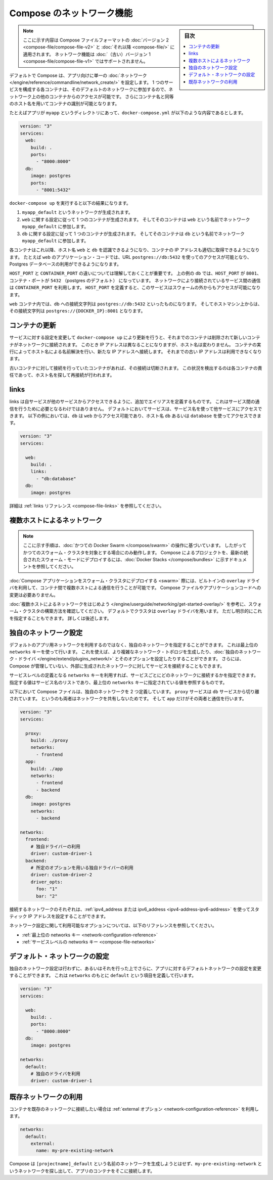 .. -*- coding: utf-8 -*-
.. URL: https://docs.docker.com/compose/networking/
.. SOURCE: https://github.com/docker/compose/blob/master/docs/networking.md
   doc version: 1.11
      https://github.com/docker/compose/commits/master/docs/networking.md
.. check date: 2016/04/28
.. Commits on Mar 24, 2016 d1ea4d72ac81aa7bda7384ce6ee80a6fc6d62de8
.. ----------------------------------------------------------------------------

.. Networking in Compose

.. _networking-in-compose:

==============================
Compose のネットワーク機能
==============================

.. sidebar:: 目次

   .. contents:: 
       :depth: 3
       :local:

.. > **Note**: This document only applies if you're using [version 2 or higher of the Compose file format](compose-file.md#versioning). Networking features are not supported for version 1 (legacy) Compose files.

.. note::
   ここに示す内容は Compose ファイルフォーマットの :doc:`バージョン 2 <compose-file/compose-file-v2>` と :doc:`それ以降 <compose-file/>` に適用されます。
   ネットワーク機能は :doc:`（古い）バージョン 1 <compose-file/compose-file-v1>` ではサポートされません。

.. By default Compose sets up a single
   [network](/engine/reference/commandline/network_create/) for your app. Each
   container for a service joins the default network and is both *reachable* by
   other containers on that network, and *discoverable* by them at a hostname
   identical to the container name.

デフォルトで Compose は、アプリ向けに単一の :doc:`ネットワーク </engine/reference/commandline/network_create/>` を設定します。
1 つのサービスを構成する各コンテナは、そのデフォルトのネットワークに参加するので、ネットワーク上の他のコンテナからのアクセスが可能です。
さらにコンテナ名と同等のホスト名を用いてコンテナの識別が可能となります。

.. > **Note**: Your app's network is given a name based on the "project name",
   > which is based on the name of the directory it lives in. You can override the
   > project name with either the [`--project-name`
   > flag](reference/overview.md) or the [`COMPOSE_PROJECT_NAME` environment
   > variable](reference/envvars.md#compose-project-name).

   アプリのネットワークには「プロジェクト名」に基づいた名前がつけられます。
   そしてプロジェクト名はこれが稼動しているディレクトリ名に基づいて定まります。
   プロジェクト名は :doc:`--project-name フラグ </compose/reference/overview>` あるいは :ref:`環境変数 COMPOSE_PROJECT_NAME <compose-project-name>` を使って上書きすることができます。

.. For example, suppose your app is in a directory called `myapp`, and your `docker-compose.yml` looks like this:

たとえばアプリが ``myapp`` というディレクトリにあって、``docker-compose.yml`` が以下のような内容であるとします。

..     version: "3"
       services:
         web:
           build: .
           ports:
             - "8000:8000"
         db:
           image: postgres
           ports:
             - "8001:5432"

.. code-block:: yaml

   version: "3"
   services:
     web:
       build: .
       ports:
         - "8000:8000"
     db:
       image: postgres
       ports:
         - "8001:5432"

.. When you run `docker-compose up`, the following happens:

``docker-compose up`` を実行すると以下の結果になります。

.. 1.  A network called `myapp_default` is created.
   2.  A container is created using `web`'s configuration. It joins the network
       `myapp_default` under the name `web`.
   3.  A container is created using `db`'s configuration. It joins the network
       `myapp_default` under the name `db`.

1.  ``myapp_default`` というネットワークが生成されます。
2.  ``web`` に関する設定に従って 1 つのコンテナが生成されます。
    そしてそのコンテナは ``web`` という名前でネットワーク ``myapp_default`` に参加します。
3.  ``db`` に関する設定に従って 1 つのコンテナが生成されます。
    そしてそのコンテナは ``db`` という名前でネットワーク ``myapp_default`` に参加します。

.. Each container can now look up the hostname `web` or `db` and
   get back the appropriate container's IP address. For example, `web`'s
   application code could connect to the URL `postgres://db:5432` and start
   using the Postgres database.

各コンテナはこれ以降、ホスト名 ``web`` と ``db`` を認識できるようになり、コンテナの IP アドレスも適切に取得できるようになります。
たとえば ``web`` のアプリケーション・コードでは、URL ``postgres://db:5432`` を使ってのアクセスが可能となり、Postgres データベースの利用ができるようになります。

.. It is important to note the distinction between `HOST_PORT` and `CONTAINER_PORT`.
   In the above example, for `db`, the `HOST_PORT` is `8001` and the container port is
   `5432` (postgres default). Networked service-to-service
   communication use the `CONTAINER_PORT`. When `HOST_PORT` is defined,
   the service is accessible outside the swarm as well.

``HOST_PORT`` と ``CONTAINER_PORT`` の違いについては理解しておくことが重要です。
上の例の ``db`` では、``HOST_PORT`` が ``8001``、コンテナ・ポートが ``5432`` （postgres のデフォルト） になっています。
ネットワークにより接続されているサービス間の通信は ``CONTAINER_PORT`` を利用します。
``HOST_PORT`` を定義すると、このサービスはスウォームの外からもアクセスが可能になります。

.. Within the `web` container, your connection string to `db` would look like
   `postgres://db:5432`, and from the host machine, the connection string would
   look like `postgres://{DOCKER_IP}:8001`.

``web`` コンテナ内では、``db`` への接続文字列は ``postgres://db:5432`` といったものになります。
そしてホストマシン上からは、その接続文字列は ``postgres://{DOCKER_IP}:8001`` となります。

.. ## Updating containers

コンテナの更新
===============

.. If you make a configuration change to a service and run `docker-compose up` to update it, the old container will be removed and the new one will join the network under a different IP address but the same name. Running containers will be able to look up that name and connect to the new address, but the old address will stop working.

サービスに対する設定を変更して ``docker-compose up`` により更新を行うと、それまでのコンテナは削除されて新しいコンテナがネットワークに接続されます。
このとき IP アドレスは異なることになりますが、ホスト名は変わりません。
コンテナの実行によってホスト名による名前解決を行い、新たな IP アドレスへ接続します。
それまでの古い IP アドレスは利用できなくなります。

.. If any containers have connections open to the old container, they will be closed. It is a container's responsibility to detect this condition, look up the name again and reconnect.

古いコンテナに対して接続を行っていたコンテナがあれば、その接続は切断されます。
この状況を検出するのは各コンテナの責任であって、ホスト名を探して再接続が行われます。

.. ## Links

.. _compose-links:

links
======

.. Links allow you to define extra aliases by which a service is reachable from another service. They are not required to enable services to communicate - by default, any service can reach any other service at that service's name. In the following example, `db` is reachable from `web` at the hostnames `db` and `database`:

links は自サービスが他のサービスからアクセスできるように、追加でエイリアスを定義するものです。
これはサービス間の通信を行うために必要となるわけではありません。
デフォルトにおいてサービスは、サービス名を使って他サービスにアクセスできます。
以下の例においては、``db`` は ``web`` からアクセス可能であり、ホスト名 ``db`` あるいは ``database`` を使ってアクセスできます。

..  version: "3"
    services:
      
      web:
        build: .
        links:
          - "db:database"
      db:
        image: postgres

.. code-block:: yaml

   version: "3"
   services:
     
     web:
       build: .
       links:
         - "db:database"
     db:
       image: postgres

.. See the [links reference](compose-file.md#links) for more information.

詳細は :ref:`links リファレンス <compose-file-links>` を参照してください。

.. ## Multi-host networking

.. _multi-host-networking:

複数ホストによるネットワーク
==============================

.. > **Note**: The instructions in this section refer to [legacy Docker Swarm](/compose/swarm.md) operations, and will only work when targeting a legacy Swarm cluster. For instructions on deploying a compose project to the newer integrated swarm mode consult the [Docker Stacks](/compose/bundles.md) documentation.

.. note::

   ここに示す手順は、:doc:`かつての Docker Swarm </compose/swarm>` の操作に基づいています。 
   したがってかつてのスウォーム・クラスタを対象とする場合にのみ動作します。
   Compose によるプロジェクトを、最新の統合されたスウォーム・モードにデプロイするには、:doc:`Docker Stacks </compose/bundles>` に示すドキュメントを参照してください。

.. When [deploying a Compose application to a Swarm cluster](swarm.md), you can make use of the built-in `overlay` driver to enable multi-host communication between containers with no changes to your Compose file or application code.

:doc:`Compose アプリケーションをスウォーム・クラスタにデプロイする <swarm>` 際には、ビルトインの ``overlay`` ドライバを利用して、コンテナ間で複数ホストによる通信を行うことが可能です。
Compose ファイルやアプリケーションコードへの変更は必要ありません。

.. Consult the [Getting started with multi-host networking](/engine/userguide/networking/get-started-overlay/) to see how to set up a Swarm cluster. The cluster will use the `overlay` driver by default, but you can specify it explicitly if you prefer - see below for how to do this.

:doc:`複数ホストによるネットワークをはじめよう </engine/userguide/networking/get-started-overlay/>` を参考に、スウォーム・クラスタの構築方法を確認してください。
デフォルトでクラスタは ``overlay`` ドライバを用います。
ただし明示的にこれを指定することもできます。
詳しくは後述します。

.. ## Specifying custom networks

.. _specifying-custom-networks:

独自のネットワーク設定
=======================

.. Instead of just using the default app network, you can specify your own networks with the top-level `networks` key. This lets you create more complex topologies and specify [custom network drivers](/engine/extend/plugins_network/) and options. You can also use it to connect services to externally-created networks which aren't managed by Compose.

デフォルトのアプリ用ネットワークを利用するのではなく、独自のネットワークを指定することができます。
これは最上位の ``networks`` キーを使って行います。
これを使えば、より複雑なネットワーク・トポロジを生成したり、:doc:`独自のネットワーク・ドライバ </engine/extend/plugins_network/>` とそのオプションを設定したりすることができます。
さらには、Compose が管理していない、外部に生成されたネットワークに対してサービスを接続することもできます。

.. Each service can specify what networks to connect to with the *service-level* `networks` key, which is a list of names referencing entries under the *top-level* `networks` key.

サービスレベルの定義となる ``networks`` キーを利用すれば、サービスごとにどのネットワークに接続するかを指定できます。
指定する値はサービス名のリストであり、最上位の ``networks`` キーに指定されている値を参照するものです。

.. Here's an example Compose file defining two custom networks. The `proxy` service is isolated from the `db` service, because they do not share a network in common - only `app` can talk to both.

以下において Compose ファイルは、独自のネットワークを 2 つ定義しています。
``proxy`` サービスは ``db`` サービスから切り離されています。
というのも両者はネットワークを共有しないためです。
そして ``app`` だけがその両者と通信を行います。

..  version: "3"
    services:
      
      proxy:
        build: ./proxy
        networks:
          - frontend
      app:
        build: ./app
        networks:
          - frontend
          - backend
      db:
        image: postgres
        networks:
          - backend

    networks:
      frontend:
        # Use a custom driver
        driver: custom-driver-1
      backend:
        # Use a custom driver which takes special options
        driver: custom-driver-2
        driver_opts:
          foo: "1"
          bar: "2"

.. code-block:: yaml

   version: "3"
   services:
     
     proxy:
       build: ./proxy
       networks:
         - frontend
     app:
       build: ./app
       networks:
         - frontend
         - backend
     db:
       image: postgres
       networks:
         - backend

   networks:
     frontend:
       # 独自ドライバーの利用
       driver: custom-driver-1
     backend:
       # 所定のオプションを用いる独自ドライバーの利用
       driver: custom-driver-2
       driver_opts:
         foo: "1"
         bar: "2"

.. Networks can be configured with static IP addresses by setting the [ipv4_address and/or ipv6_address](compose-file.md#ipv4-address-ipv6-address) for each attached network.

接続するネットワークのそれぞれは、:ref:`ipv4_address または ipv6_address <ipv4-address-ipv6-address>` を使ってスタティック IP アドレスを設定することができます。

.. For full details of the network configuration options available, see the following references:

ネットワーク設定に関して利用可能なオプションについては、以下のリファレンスを参照してください。

.. - [Top-level `networks` key](compose-file.md#network-configuration-reference)
   - [Service-level `networks` key](compose-file.md#networks)

* :ref:`最上位の networks キー <network-configuration-reference>`
* :ref:`サービスレベルの networks キー <compose-file-networks>`

.. ## Configuring the default network

.. _configuring-the-default-network:

デフォルト・ネットワークの設定
==============================

.. Instead of (or as well as) specifying your own networks, you can also change the settings of the app-wide default network by defining an entry under `networks` named `default`:

独自のネットワーク設定は行わずに、あるいはそれを行った上でさらに、アプリに対するデフォルトネットワークの設定を変更することができます。
これは ``networks`` のもとに ``default`` という項目を定義して行います。

..  version: "3"
    services:
    
      web:
        build: .
        ports:
          - "8000:8000"
      db:
        image: postgres

    networks:
      default:
        # Use a custom driver
        driver: custom-driver-1

.. code-block:: yaml

   version: "3"
   services:
   
     web:
       build: .
       ports:
         - "8000:8000"
     db:
       image: postgres

   networks:
     default:
       # 独自のドライバを利用
       driver: custom-driver-1

.. ## Using a pre-existing network

.. _using-a-pre-existing-network:

既存ネットワークの利用
==============================

.. If you want your containers to join a pre-existing network, use the [`external` option](compose-file.md#network-configuration-reference):

コンテナを既存のネットワークに接続したい場合は :ref:`external オプション <network-configuration-reference>` を利用します。

..  networks:
      default:
        external:
          name: my-pre-existing-network

.. code-block:: yaml

   networks:
     default:
       external:
         name: my-pre-existing-network

.. Instead of attempting to create a network called `[projectname]_default`, Compose will look for a network called `my-pre-existing-network` and connect your app's containers to it.

Compose は ``[projectname]_default`` という名前のネットワークを生成しようとはせず、``my-pre-existing-network`` というネットワークを探し出して、アプリのコンテナをそこに接続します。


.. seealso:: 

   Networking in Compose
      https://docs.docker.com/compose/networking/

